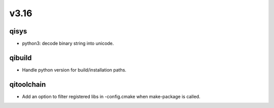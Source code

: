 v3.16
=====

qisys
-----

* python3: decode binary string into unicode.

qibuild
-------

* Handle python version for build/installation paths.

qitoolchain
-----------

* Add an option to filter registered libs in -config.cmake when make-package is called.
